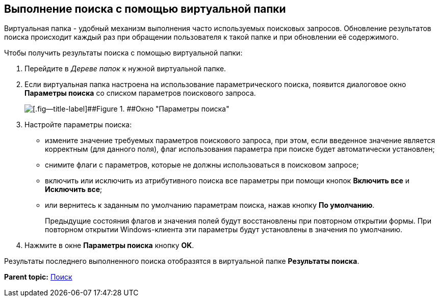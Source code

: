 [[ariaid-title1]]
== Выполнение поиска с помощью виртуальной папки

Виртуальная папка - удобный механизм выполнения часто используемых поисковых запросов. Обновление результатов поиска происходит каждый раз при обращении пользователя к такой папке и при обновлении её содержимого.

Чтобы получить результаты поиска с помощью виртуальной папки:

. [.ph .cmd]#Перейдите в [.dfn .term]_Дереве папок_ к нужной виртуальной папке.#
. [.ph .cmd]#Если виртуальная папка настроена на использование параметрического поиска, появится диалоговое окно [.keyword .wintitle]*Параметры поиска* со списком параметров поискового запроса.#
+
image::img/Search_attr_parameters.png[[.fig--title-label]##Figure 1. ##Окно "Параметры поиска"]
. [.ph .cmd]#Настройте параметры поиска:#
* измените значение требуемых параметров поискового запроса, при этом, если введенное значение является корректным (для данного поля), флаг использования параметра при поиске будет автоматически установлен;
* снимите флаги с параметров, которые не должны использоваться в поисковом запросе;
* включить или исключить из атрибутивного поиска все параметры при помощи кнопок [.ph .uicontrol]*Включить все* и [.ph .uicontrol]*Исключить все*;
* или вернитесь к заданным по умолчанию параметрам поиска, нажав кнопку [.ph .uicontrol]*По умолчанию*.
+
Предыдущие состояния флагов и значения полей будут восстановлены при повторном открытии формы. При повторном открытии Windows-клиента эти параметры будут установлены в значения по умолчанию.
. [.ph .cmd]#Нажмите в окне [.keyword .wintitle]*Параметры поиска* кнопку [.ph .uicontrol]*OK*.#

Результаты последнего выполненного поиска отобразятся в виртуальной папке [.keyword]*Результаты поиска*.

*Parent topic:* xref:../topics/Search_navigator.adoc[Поиск]
